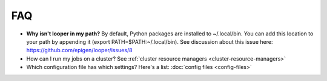 FAQ
=========================

- **Why isn't looper in my path?** By default, Python packages are installed to ~/.local/bin. You can add this location to your path by appending it (export PATH=$PATH:~/.local/bin). See discussion about this issue here: https://github.com/epigen/looper/issues/8

- How can I run my jobs on a cluster? See :ref:`cluster resource managers <cluster-resource-managers>`

- Which configuration file has which settings? Here's a list: :doc:`config files <config-files>`
